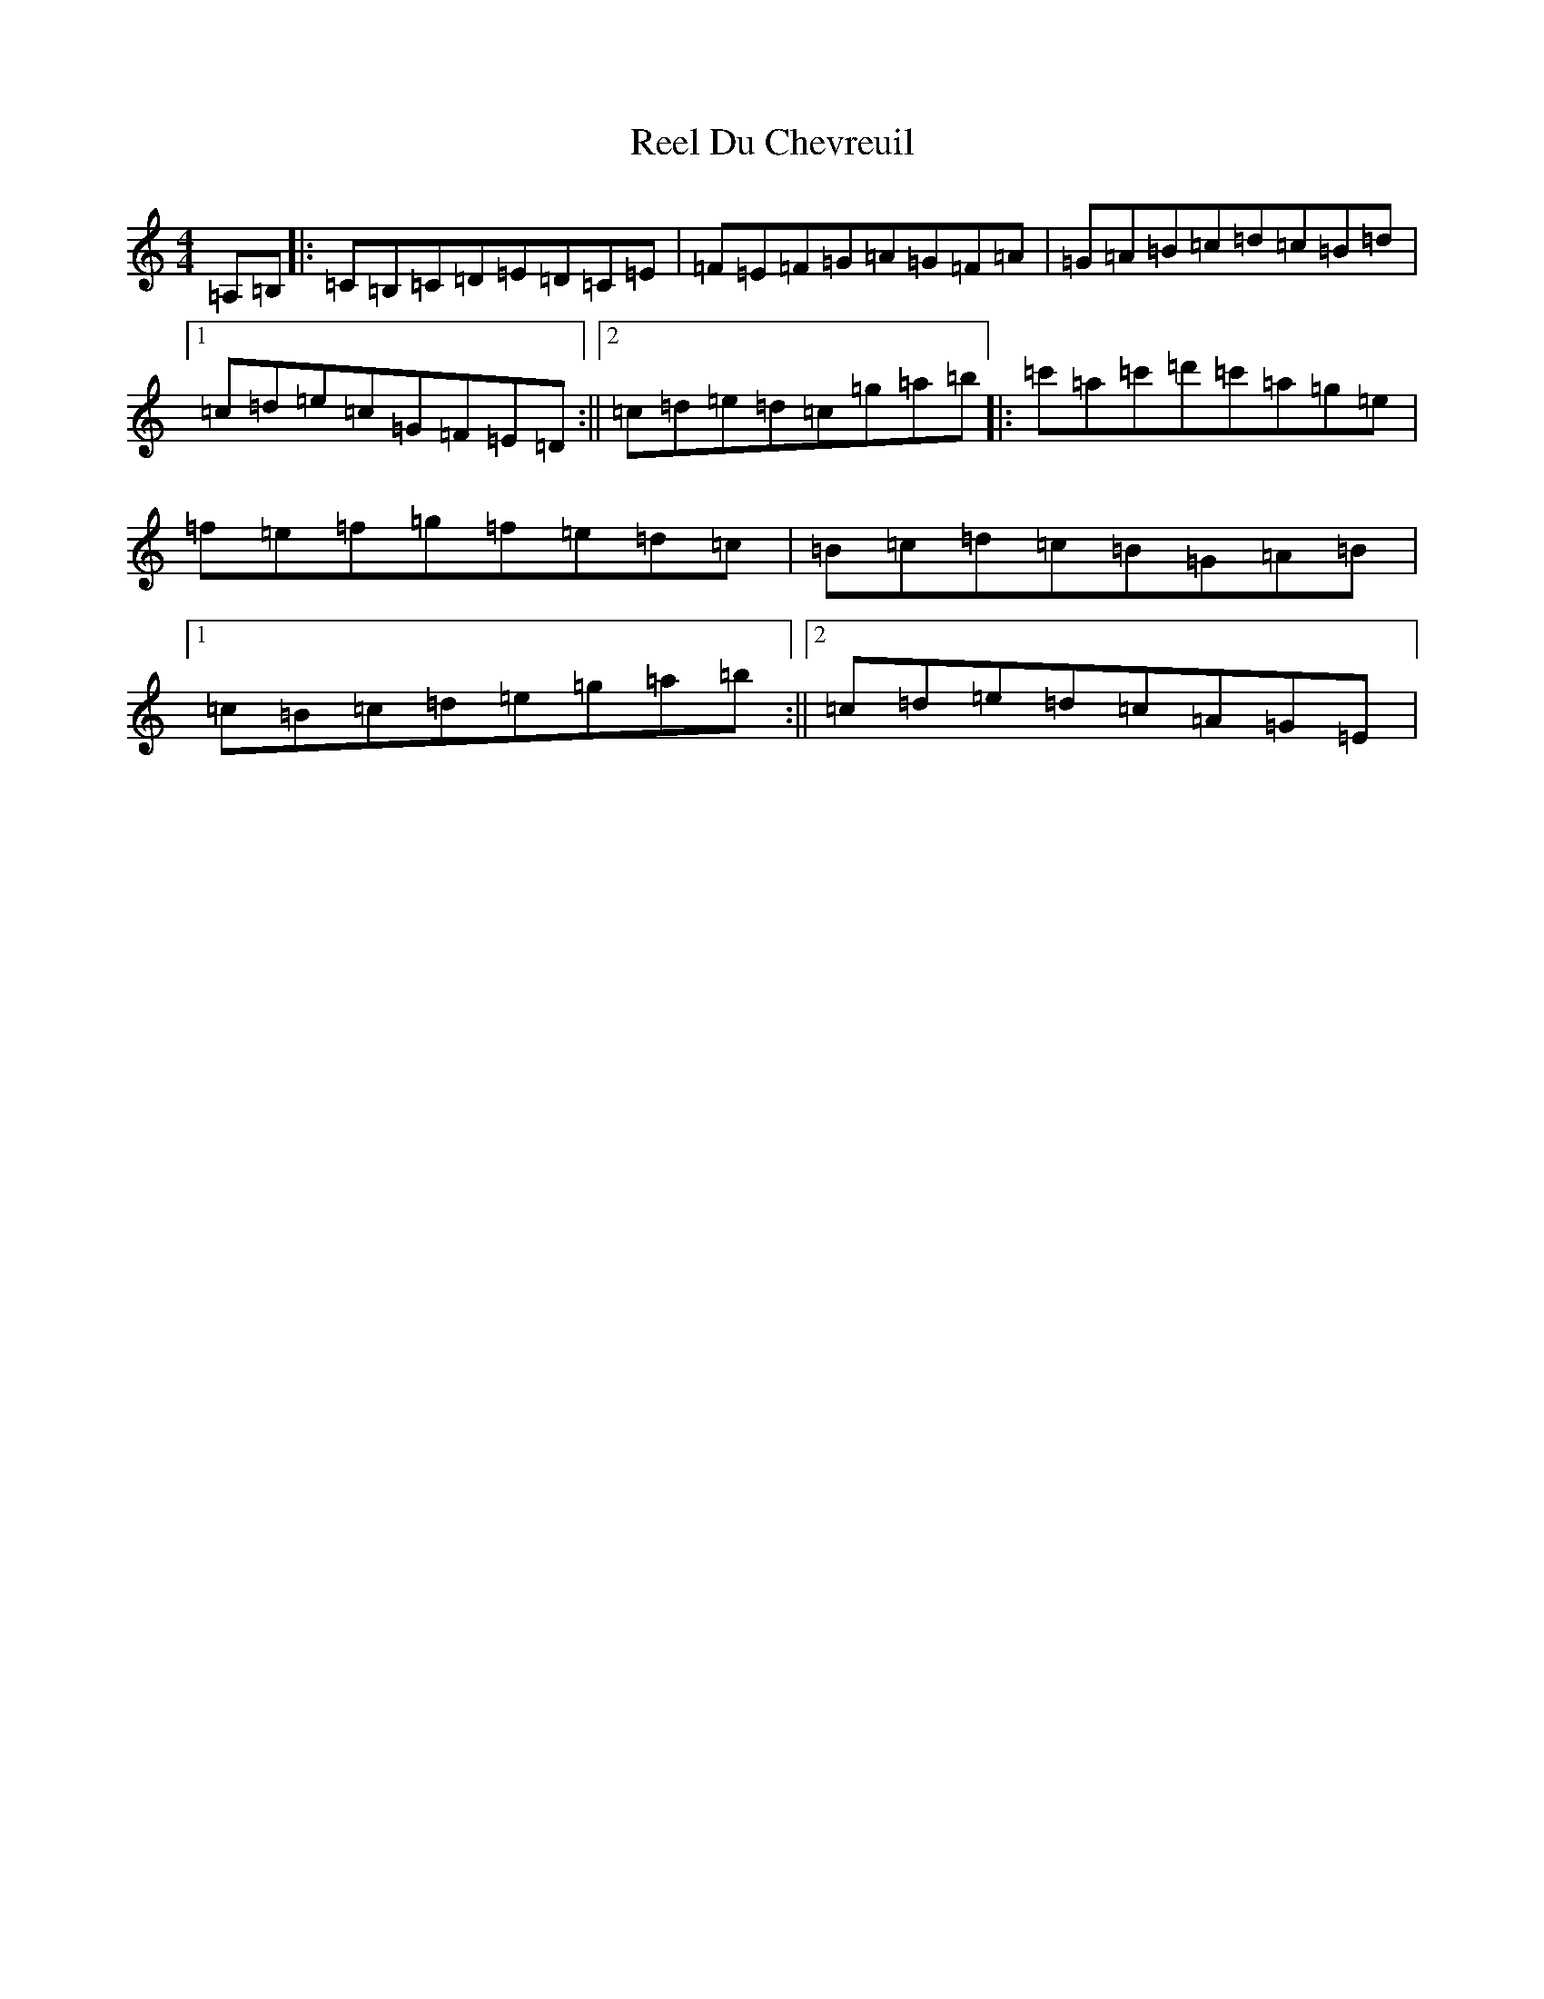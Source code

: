 X: 17953
T: Reel Du Chevreuil
S: https://thesession.org/tunes/9773#setting9773
Z: G Major
R: reel
M: 4/4
L: 1/8
K: C Major
=A,=B,|:=C=B,=C=D=E=D=C=E|=F=E=F=G=A=G=F=A|=G=A=B=c=d=c=B=d|1=c=d=e=c=G=F=E=D:||2=c=d=e=d=c=g=a=b|:=c'=a=c'=d'=c'=a=g=e|=f=e=f=g=f=e=d=c|=B=c=d=c=B=G=A=B|1=c=B=c=d=e=g=a=b:||2=c=d=e=d=c=A=G=E|